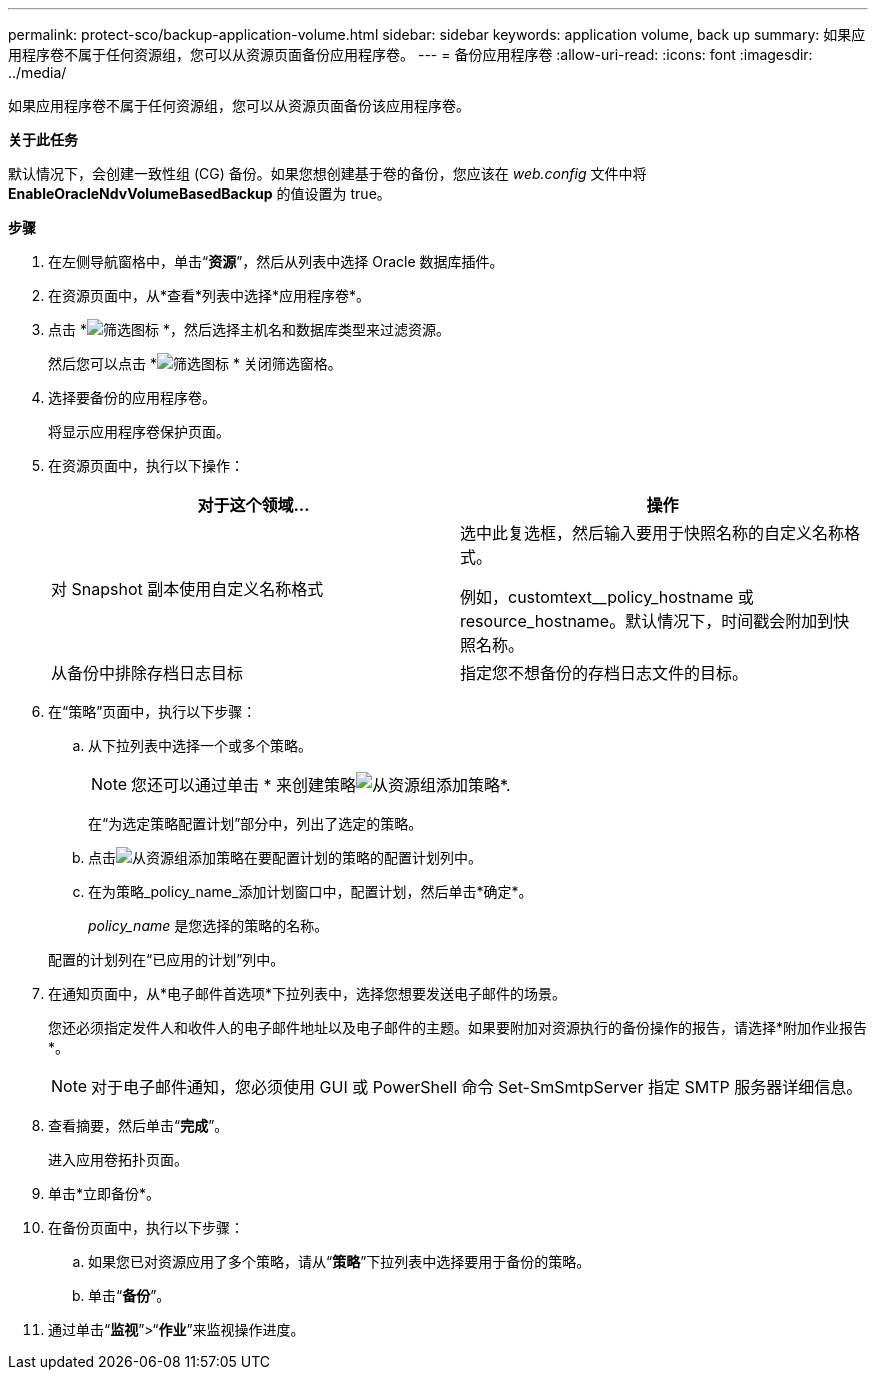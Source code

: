 ---
permalink: protect-sco/backup-application-volume.html 
sidebar: sidebar 
keywords: application volume, back up 
summary: 如果应用程序卷不属于任何资源组，您可以从资源页面备份应用程序卷。 
---
= 备份应用程序卷
:allow-uri-read: 
:icons: font
:imagesdir: ../media/


[role="lead"]
如果应用程序卷不属于任何资源组，您可以从资源页面备份该应用程序卷。

*关于此任务*

默认情况下，会创建一致性组 (CG) 备份。如果您想创建基于卷的备份，您应该在 _web.config_ 文件中将 *EnableOracleNdvVolumeBasedBackup* 的值设置为 true。

*步骤*

. 在左侧导航窗格中，单击“*资源*”，然后从列表中选择 Oracle 数据库插件。
. 在资源页面中，从*查看*列表中选择*应用程序卷*。
. 点击 *image:../media/filter_icon.gif["筛选图标"] *，然后选择主机名和数据库类型来过滤资源。
+
然后您可以点击 *image:../media/filter_icon.gif["筛选图标"] * 关闭筛选窗格。

. 选择要备份的应用程序卷。
+
将显示应用程序卷保护页面。

. 在资源页面中，执行以下操作：
+
|===
| 对于这个领域... | 操作 


 a| 
对 Snapshot 副本使用自定义名称格式
 a| 
选中此复选框，然后输入要用于快照名称的自定义名称格式。

例如，customtext__policy_hostname 或 resource_hostname。默认情况下，时间戳会附加到快照名称。



 a| 
从备份中排除存档日志目标
 a| 
指定您不想备份的存档日志文件的目标。

|===
. 在“策略”页面中，执行以下步骤：
+
.. 从下拉列表中选择一个或多个策略。
+

NOTE: 您还可以通过单击 * 来创建策略image:../media/add_policy_from_resourcegroup.gif["从资源组添加策略"]*.



+
在“为选定策略配置计划”部分中，列出了选定的策略。

+
.. 点击image:../media/add_policy_from_resourcegroup.gif["从资源组添加策略"]在要配置计划的策略的配置计划列中。
.. 在为策略_policy_name_添加计划窗口中，配置计划，然后单击*确定*。
+
_policy_name_ 是您选择的策略的名称。

+
配置的计划列在“已应用的计划”列中。



. 在通知页面中，从*电子邮件首选项*下拉列表中，选择您想要发送电子邮件的场景。
+
您还必须指定发件人和收件人的电子邮件地址以及电子邮件的主题。如果要附加对资源执行的备份操作的报告，请选择*附加作业报告*。

+

NOTE: 对于电子邮件通知，您必须使用 GUI 或 PowerShell 命令 Set-SmSmtpServer 指定 SMTP 服务器详细信息。

. 查看摘要，然后单击“*完成*”。
+
进入应用卷拓扑页面。

. 单击*立即备份*。
. 在备份页面中，执行以下步骤：
+
.. 如果您已对资源应用了多个策略，请从“*策略*”下拉列表中选择要用于备份的策略。
.. 单击“*备份*”。


. 通过单击“*监视*”>“*作业*”来监视操作进度。

